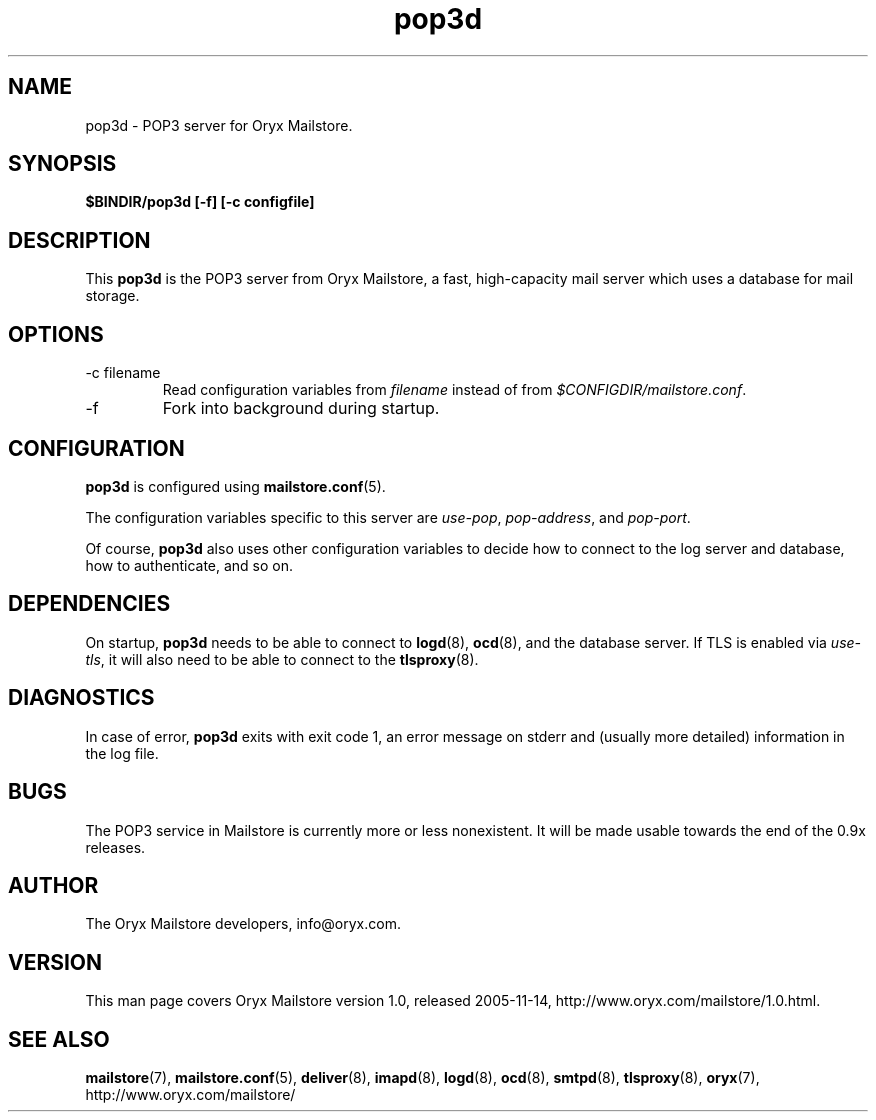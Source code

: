 .\" Copyright Oryx Mail Systems GmbH. Enquiries to info@oryx.com, please.
.TH pop3d 8 2005-11-14 www.oryx.com "Mailstore Documentation"
.SH NAME
pop3d - POP3 server for Oryx Mailstore.
.SH SYNOPSIS
.B $BINDIR/pop3d [-f] [-c configfile]
.SH DESCRIPTION
.nh
.PP
This
.B pop3d
is the POP3 server from Oryx Mailstore, a fast, high-capacity mail
server which uses a database for mail storage.
.SH OPTIONS
.IP "-c filename"
Read configuration variables from
.I filename
instead of from
.IR $CONFIGDIR/mailstore.conf .
.IP -f
Fork into background during startup.
.SH CONFIGURATION
.B pop3d
is configured using
.BR mailstore.conf (5).
.PP
The configuration variables specific to this server are
.IR use-pop ,
.IR pop-address ,
and
.IR pop-port .
.PP
Of course,
.B pop3d
also uses other configuration variables to decide how to connect to the
log server and database, how to authenticate, and so on.
.SH DEPENDENCIES
On startup,
.B pop3d
needs to be able to connect to
.BR logd (8),
.BR ocd (8),
and the database server. If TLS is enabled via
.IR use-tls ,
it will also need to be able to connect to the
.BR tlsproxy (8).
.SH DIAGNOSTICS
In case of error,
.B pop3d
exits with exit code 1, an error message on stderr and (usually more
detailed) information in the log file.
.SH BUGS
The POP3 service in Mailstore is currently more or less nonexistent.
It will be made usable towards the end of the 0.9x releases.
.SH AUTHOR
The Oryx Mailstore developers, info@oryx.com.
.SH VERSION
This man page covers Oryx Mailstore version 1.0, released 2005-11-14,
http://www.oryx.com/mailstore/1.0.html.
.SH SEE ALSO
.BR mailstore (7),
.BR mailstore.conf (5),
.BR deliver (8),
.BR imapd (8),
.BR logd (8),
.BR ocd (8),
.BR smtpd (8),
.BR tlsproxy (8),
.BR oryx (7),
http://www.oryx.com/mailstore/
